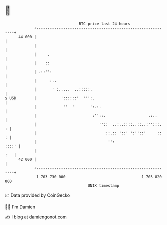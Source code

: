 * 👋

#+begin_example
                                    BTC price last 24 hours                    
                +------------------------------------------------------------+ 
         44 000 |                                                            | 
                |                                                            | 
                |     .                                                      | 
                |    ::                                                      | 
                | .::'':                                                     | 
                |      :..                                                   | 
                |       ' :.....  ..:::::.                                   | 
   $ USD        |           '::::::'  ''':.                                  | 
                |            ''  '       ':.:.                               | 
                |                         :''::.                   .:..      | 
                |                            ''::  ..:..::::..::..:'':::.  : | 
                |                               ::.:: '::' ':''::'     ::  : | 
                |                                '':                   ::::' | 
                |                                                        :   | 
         42 000 |                                                            | 
                +------------------------------------------------------------+ 
                 1 703 730 000                                  1 703 820 000  
                                        UNIX timestamp                         
#+end_example
📈 Data provided by CoinGecko

🧑‍💻 I'm Damien

✍️ I blog at [[https://www.damiengonot.com][damiengonot.com]]
